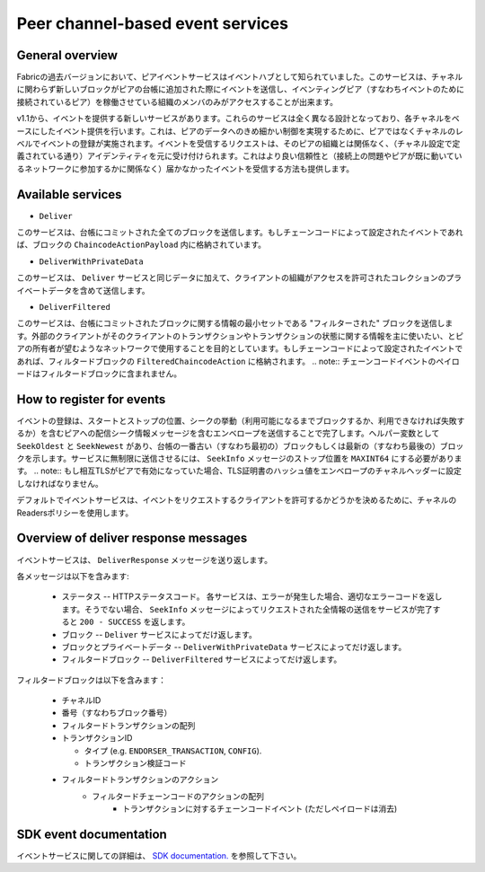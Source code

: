Peer channel-based event services
=================================

General overview
----------------

Fabricの過去バージョンにおいて、ピアイベントサービスはイベントハブとして知られていました。このサービスは、チャネルに関わらず新しいブロックがピアの台帳に追加された際にイベントを送信し、イベンティングピア（すなわちイベントのために接続されているピア）を稼働させている組織のメンバのみがアクセスすることが出来ます。

v1.1から、イベントを提供する新しいサービスがあります。これらのサービスは全く異なる設計となっており、各チャネルをベースにしたイベント提供を行います。これは、ピアのデータへのきめ細かい制御を実現するために、ピアではなくチャネルのレベルでイベントの登録が実施されます。イベントを受信するリクエストは、そのピアの組織とは関係なく、（チャネル設定で定義されている通り）アイデンティティを元に受け付けられます。これはより良い信頼性と（接続上の問題やピアが既に動いているネットワークに参加するかに関係なく）届かなかったイベントを受信する方法も提供します。

Available services
------------------

* ``Deliver``

このサービスは、台帳にコミットされた全てのブロックを送信します。もしチェーンコードによって設定されたイベントであれば、ブロックの ``ChaincodeActionPayload`` 内に格納されています。

* ``DeliverWithPrivateData``

このサービスは、 ``Deliver`` サービスと同じデータに加えて、クライアントの組織がアクセスを許可されたコレクションのプライベートデータを含めて送信します。

* ``DeliverFiltered``

このサービスは、台帳にコミットされたブロックに関する情報の最小セットである "フィルターされた" ブロックを送信します。外部のクライアントがそのクライアントのトランザクションやトランザクションの状態に関する情報を主に使いたい、とピアの所有者が望むようなネットワークで使用することを目的としています。もしチェーンコードによって設定されたイベントであれば、フィルタードブロックの ``FilteredChaincodeAction`` に格納されます。
.. note:: チェーンコードイベントのペイロードはフィルタードブロックに含まれません。

How to register for events
--------------------------

イベントの登録は、スタートとストップの位置、シークの挙動（利用可能になるまでブロックするか、利用できなければ失敗するか）を含むピアへの配信シーク情報メッセージを含むエンベロープを送信することで完了します。ヘルパー変数として ``SeekOldest`` と ``SeekNewest`` があり、台帳の一番古い（すなわち最初の）ブロックもしくは最新の（すなわち最後の）ブロックを示します。サービスに無制限に送信させるには、 ``SeekInfo`` メッセージのストップ位置を ``MAXINT64`` にする必要があります。
.. note:: もし相互TLSがピアで有効になっていた場合、TLS証明書のハッシュ値をエンベロープのチャネルヘッダーに設定しなければなりません。

デフォルトでイベントサービスは、イベントをリクエストするクライアントを許可するかどうかを決めるために、チャネルのReadersポリシーを使用します。

Overview of deliver response messages
-------------------------------------

イベントサービスは、 ``DeliverResponse`` メッセージを送り返します。

各メッセージは以下を含みます:

 * ステータス -- HTTPステータスコード。 各サービスは、エラーが発生した場合、適切なエラーコードを返します。そうでない場合、 ``SeekInfo`` メッセージによってリクエストされた全情報の送信をサービスが完了すると ``200 - SUCCESS`` を返します。
 * ブロック -- ``Deliver`` サービスによってだけ返します。
 * ブロックとプライベートデータ -- ``DeliverWithPrivateData`` サービスによってだけ返します。
 * フィルタードブロック -- ``DeliverFiltered`` サービスによってだけ返します。

フィルタードブロックは以下を含みます：

 * チャネルID
 * 番号（すなわちブロック番号）
 * フィルタードトランザクションの配列
 * トランザクションID

   * タイプ (e.g. ``ENDORSER_TRANSACTION``, ``CONFIG``).
   * トランザクション検証コード

 * フィルタードトランザクションのアクション
     * フィルタードチェーンコードのアクションの配列
        * トランザクションに対するチェーンコードイベント (ただしペイロードは消去)

SDK event documentation
-----------------------

イベントサービスに関しての詳細は、 `SDK documentation. <https://hyperledger.github.io/fabric-sdk-node/{BRANCH}/tutorial-channel-events.html>`_ を参照して下さい。

.. Licensed under Creative Commons Attribution 4.0 International License
    https://creativecommons.org/licenses/by/4.0/
